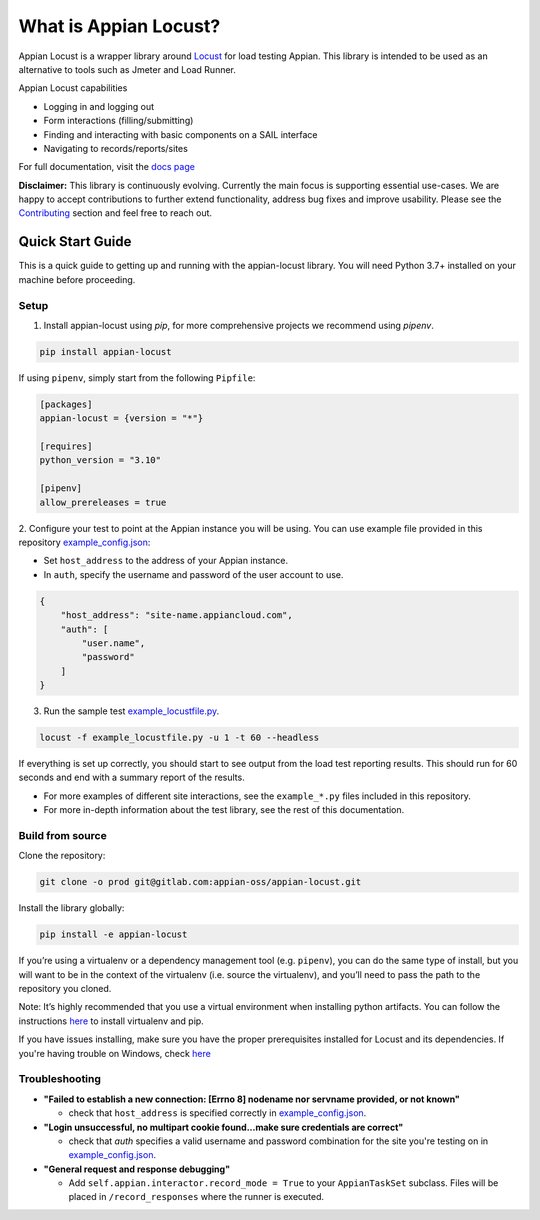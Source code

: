 .. what_is_appian_locust-inclusion-begin-do-not-remove

#######################################
What is Appian Locust?
#######################################

Appian Locust is a wrapper library around `Locust <https://locust.io>`__ for load testing Appian.
This library is intended to be used as an alternative to tools such as Jmeter and Load Runner.

Appian Locust capabilities

- Logging in and logging out
- Form interactions (filling/submitting)
- Finding and interacting with basic components on a SAIL interface
- Navigating to records/reports/sites

.. what_is_appian_locust-inclusion-end-do-not-remove


For full documentation, visit the `docs page <https://appian-locust.readthedocs.io/en/latest/>`__

.. disclaimer-inclusion-begin-do-not-remove

**Disclaimer:**
This library is continuously evolving.
Currently the main focus is supporting essential use-cases.
We are happy to accept contributions to further extend functionality, address bug fixes and improve usability.
Please see the `Contributing <contributing.html>`__ section and feel free to reach out.

.. disclaimer-inclusion-end-do-not-remove

.. quick_start-inclusion-begin-do-not-remove

********************
Quick Start Guide
********************

This is a quick guide to getting up and running with the appian-locust library. You will need Python 3.7+ installed on your machine before proceeding.

Setup
------------

1. Install appian-locust using `pip`, for more comprehensive projects we recommend using `pipenv`.

.. code-block:: bash

      pip install appian-locust


If using ``pipenv``, simply start from the following ``Pipfile``:

.. code-block:: toml

    [packages]
    appian-locust = {version = "*"}

    [requires]
    python_version = "3.10"

    [pipenv]
    allow_prereleases = true

2. Configure your test to point at the Appian instance you will be using.
You can use example file provided in this repository `example_config.json <https://gitlab.com/appian-oss/appian-locust/-/blob/master/examples/example_config.json>`_:

- Set ``host_address`` to the address of your Appian instance.
- In ``auth``, specify the username and password of the user account to use.

.. code-block:: json

    {
        "host_address": "site-name.appiancloud.com",
        "auth": [
            "user.name",
            "password"
        ]
    }

3. Run the sample test `example_locustfile.py <https://gitlab.com/appian-oss/appian-locust/-/blob/master/examples/example_locustfile.py>`_.

.. code-block:: bash

    locust -f example_locustfile.py -u 1 -t 60 --headless

If everything is set up correctly, you should start to see output from the load test reporting results. This should run for 60 seconds and end with a summary report of the results.

* For more examples of different site interactions, see the ``example_*.py`` files included in this repository.
* For more in-depth information about the test library, see the rest of this documentation.

Build from source
----------------------
Clone the repository:

.. code-block:: bash

    git clone -o prod git@gitlab.com:appian-oss/appian-locust.git


Install the library globally:

.. code-block:: bash

    pip install -e appian-locust


If you’re using a virtualenv or a dependency management tool (e.g. ``pipenv``), you can do the same type of install, but you will want to be in the context of the virtualenv (i.e. source the virtualenv), and you’ll need to pass the path to the repository you cloned.

Note: It’s highly recommended that you use a virtual environment when installing python artifacts. You can follow the instructions `here <https://packaging.python.org/guides/installing-using-pip-and-virtual-environments/>`__ to install virtualenv and pip.

If you have issues installing, make sure you have the proper prerequisites installed for Locust and its dependencies.
If you're having trouble on Windows, check `here <https://github.com/locustio/locust/issues/1208#issuecomment-569693439>`__

Troubleshooting
----------------
* **"Failed to establish a new connection: [Errno 8] nodename nor servname provided, or not known"**

  * check that ``host_address`` is specified correctly in `example_config.json <https://gitlab.com/appian-oss/appian-locust/-/blob/master/examples/example_config.json>`_.

* **"Login unsuccessful, no multipart cookie found...make sure credentials are correct"**

  * check that `auth` specifies a valid username and password combination for the site you're testing on in `example_config.json <https://gitlab.com/appian-oss/appian-locust/-/blob/master/examples/example_config.json>`_.

* **"General request and response debugging"**

  * Add ``self.appian.interactor.record_mode = True`` to your ``AppianTaskSet`` subclass.  Files will be placed in ``/record_responses`` where the runner is executed.

.. quick_start-inclusion-end-do-not-remove
